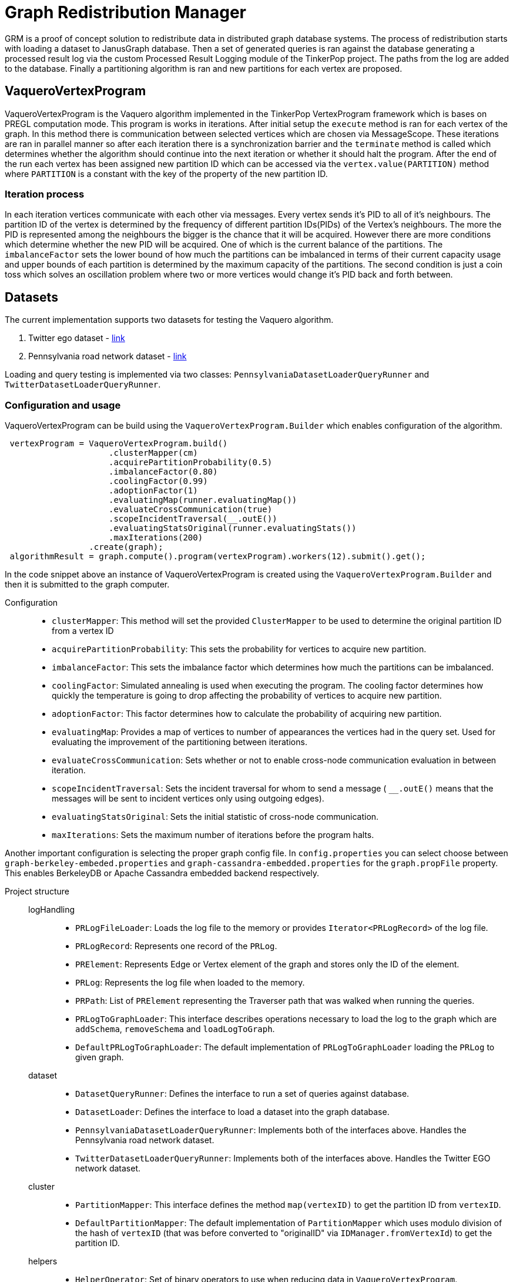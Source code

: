 = Graph Redistribution Manager

GRM is a proof of concept solution to redistribute data in distributed graph database systems.
The process of redistribution starts with loading a dataset to JanusGraph database. Then a set of generated queries is
ran against the database generating a processed result log via the custom Processed Result Logging module of the TinkerPop project.
The paths from the log are added to the database. Finally a partitioning algorithm is ran and new partitions for each vertex are proposed.

== VaqueroVertexProgram

VaqueroVertexProgram is the Vaquero algorithm implemented in the TinkerPop VertexProgram framework which is bases on PREGL computation mode.
This program is works in iterations. After initial setup the ```execute``` method is ran for each vertex of the graph.
In this method there is communication between selected vertices which are chosen via MessageScope. These iterations are ran
in parallel manner so after each iteration there is a synchronization barrier and the ```terminate``` method is called which
determines whether the algorithm should continue into the next iteration or whether it should halt the program. After the end of the run
each vertex has been assigned new partition ID which can be accessed via the ```vertex.value(PARTITION)``` method where ```PARTITION```
is a constant with the key of the property of the new partition ID.

=== Iteration process
In each iteration vertices communicate with each other via messages. Every vertex sends it's PID to all of it's neighbours.
The partition ID of the vertex is determined by the frequency of different partition IDs(PIDs) of the Vertex's neighbours. The more the PID is represented among the neighbours the bigger is the chance that it will be acquired. However there are more conditions which determine whether the new PID will be acquired. One of which is the current balance of the partitions. The ```imbalanceFactor``` sets the lower bound of how much the partitions can be imbalanced in terms of their current capacity usage and upper bounds of each partition is determined by the maximum capacity of the partitions. The second condition is just a coin toss which solves an oscillation problem where two or more vertices would change it's PID back and forth between.

== Datasets

The current implementation supports two datasets for testing the Vaquero algorithm.

  . Twitter ego dataset - https://snap.stanford.edu/data/roadNet-PA.html[link]
  . Pennsylvania road network dataset - https://snap.stanford.edu/data/ego-Twitter.html[link]

Loading and query testing is implemented via two classes: ```PennsylvaniaDatasetLoaderQueryRunner``` and ```TwitterDatasetLoaderQueryRunner```.

=== Configuration and usage
VaqueroVertexProgram can be build using the ```VaqueroVertexProgram.Builder``` which enables configuration of the algorithm.
[source,java]
----
 vertexProgram = VaqueroVertexProgram.build()
                     .clusterMapper(cm)
                     .acquirePartitionProbability(0.5)
                     .imbalanceFactor(0.80)
                     .coolingFactor(0.99)
                     .adoptionFactor(1)
                     .evaluatingMap(runner.evaluatingMap())
                     .evaluateCrossCommunication(true)
                     .scopeIncidentTraversal(__.outE())
                     .evaluatingStatsOriginal(runner.evaluatingStats())
                     .maxIterations(200)
                 .create(graph);
 algorithmResult = graph.compute().program(vertexProgram).workers(12).submit().get();
----
In the code snippet above an instance of VaqueroVertexProgram is created using the ```VaqueroVertexProgram.Builder``` and then it is submitted to the graph computer.

Configuration::
  * ```clusterMapper```:
    This method will set the provided ```ClusterMapper``` to be used to determine the original partition
    ID from a vertex ID
  * ```acquirePartitionProbability```: This sets the probability for vertices to acquire new partition.
  * ```imbalanceFactor```: This sets the imbalance factor which determines how much the partitions can be imbalanced.
  * ```coolingFactor```: Simulated annealing is used when executing the program. The cooling factor determines how quickly the temperature is going to drop affecting the probability of vertices to acquire new partition.
  * ```adoptionFactor```: This factor determines how to calculate the probability of acquiring new partition.
  * ```evaluatingMap```: Provides a map of vertices to number of appearances the vertices had in the query set. Used for evaluating the improvement of the partitioning between iterations.
  * ```evaluateCrossCommunication```: Sets whether or not to enable cross-node communication evaluation in between iteration.
  * ```scopeIncidentTraversal```: Sets the incident traversal for whom to send a message ( ```__.outE()``` means that the messages will be sent to incident vertices only using outgoing edges).
  * ```evaluatingStatsOriginal```: Sets the initial statistic of cross-node communication.
  * ```maxIterations```: Sets the maximum number of iterations before the program halts.

Another important configuration is selecting the proper graph config file. In ```config.properties``` you can select choose between ```graph-berkeley-embeded.properties``` and ```graph-cassandra-embedded.properties``` for the ```graph.propFile``` property. This enables BerkeleyDB or Apache Cassandra embedded backend respectively.

Project structure::
    logHandling:::
      * ```PRLogFileLoader```: Loads the log file to the memory or provides ```Iterator<PRLogRecord>``` of the log file.
      * ```PRLogRecord```:  Represents one record of the ```PRLog```.
      * ```PRElement```:  Represents Edge or Vertex element of the graph and stores only the ID of the element.
      * ```PRLog```: Represents the log file when loaded to the memory.
      * ```PRPath```: List of ```PRElement``` representing the Traverser path that was walked when running the queries.
      * ```PRLogToGraphLoader```: This interface describes operations necessary to load the log to the graph  which are ```addSchema```, ```removeSchema``` and ```loadLogToGraph```.
      * ```DefaultPRLogToGraphLoader```: The default implementation of ```PRLogToGraphLoader``` loading the ```PRLog``` to given graph.
    dataset:::
      * ```DatasetQueryRunner```: Defines the interface to run a set of queries against database.
      * ```DatasetLoader```: Defines the interface to load a dataset into the graph database.

      * ```PennsylvaniaDatasetLoaderQueryRunner```: Implements both of the interfaces above. Handles the Pennsylvania road network dataset.

      * ```TwitterDatasetLoaderQueryRunner```: Implements both of the interfaces above. Handles the Twitter EGO network dataset.
    cluster:::
      * ```PartitionMapper```: This interface defines the method ```map(vertexID)``` to get the partition ID from ```vertexID```.
      * ```DefaultPartitionMapper```: The default implementation of ```PartitionMapper``` which uses modulo division of the hash of ```vertexID``` (that was before converted to "originalID" via ```IDManager.fromVertexId```) to get the partition ID.

    helpers:::
      * ```HelperOperator```: Set of binary operators to use when reducing data in ```VaqueroVertexProgram```.
      * ```ShuffleComparator```: A random comparator which is used for traversal ordering when implementing random walk on the graph.
    GRMP::: Executable class that will run the complete "benchmark" of the Pennsylvania road network dataset.
    GRMT::: Executable class that will run the complete "benchmark" of the Twitter EGO network dataset.
    GRM::: The base class of ```GRMP``` and ```GRMT``` containing shared components and resources.
